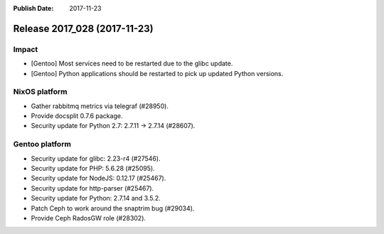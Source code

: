 :Publish Date: 2017-11-23

Release 2017_028 (2017-11-23)
-----------------------------

Impact
^^^^^^

* [Gentoo] Most services need to be restarted due to the glibc update.
* [Gentoo] Python applications should be restarted to pick up updated Python
  versions.


NixOS platform
^^^^^^^^^^^^^^

* Gather rabbitmq metrics via telegraf (#28950).
* Provide docsplit 0.7.6 package.
* Security update for Python 2.7: 2.7.11 -> 2.7.14 (#28607).


Gentoo platform
^^^^^^^^^^^^^^^

* Security update for glibc: 2.23-r4 (#27546).
* Security update for PHP: 5.6.28 (#25095).
* Security update for NodeJS: 0.12.17 (#25467).
* Security update for http-parser (#25467).
* Security update for Python: 2.7.14 and 3.5.2.
* Patch Ceph to work around the snaptrim bug (#29034).
* Provide Ceph RadosGW role (#28302).


.. vim: set spell spelllang=en:
